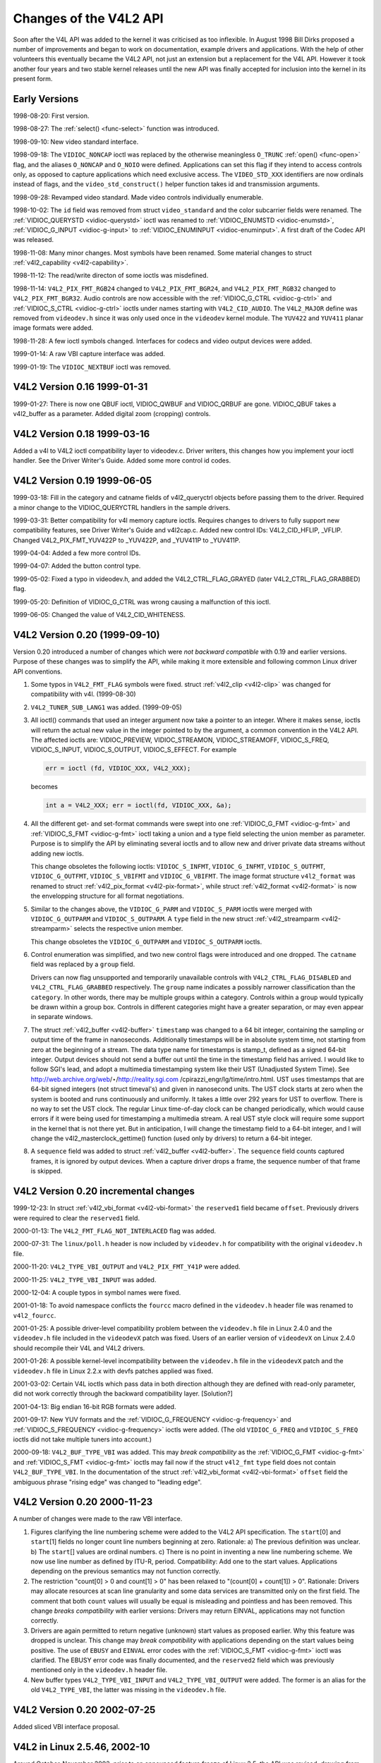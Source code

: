
.. _hist-v4l2:

=======================
Changes of the V4L2 API
=======================

Soon after the V4L API was added to the kernel it was criticised as too inflexible. In August 1998 Bill Dirks proposed a number of improvements and began to work on documentation,
example drivers and applications. With the help of other volunteers this eventually became the V4L2 API, not just an extension but a replacement for the V4L API. However it took
another four years and two stable kernel releases until the new API was finally accepted for inclusion into the kernel in its present form.


Early Versions
==============

1998-08-20: First version.

1998-08-27: The :ref:`select() <func-select>` function was introduced.

1998-09-10: New video standard interface.

1998-09-18: The ``VIDIOC_NONCAP`` ioctl was replaced by the otherwise meaningless ``O_TRUNC`` :ref:`open() <func-open>` flag, and the aliases ``O_NONCAP`` and ``O_NOIO`` were
defined. Applications can set this flag if they intend to access controls only, as opposed to capture applications which need exclusive access. The ``VIDEO_STD_XXX`` identifiers
are now ordinals instead of flags, and the ``video_std_construct()`` helper function takes id and transmission arguments.

1998-09-28: Revamped video standard. Made video controls individually enumerable.

1998-10-02: The ``id`` field was removed from struct ``video_standard`` and the color subcarrier fields were renamed. The :ref:`VIDIOC_QUERYSTD <vidioc-querystd>` ioctl was
renamed to :ref:`VIDIOC_ENUMSTD <vidioc-enumstd>`, :ref:`VIDIOC_G_INPUT <vidioc-g-input>` to :ref:`VIDIOC_ENUMINPUT <vidioc-enuminput>`. A first draft of the Codec API
was released.

1998-11-08: Many minor changes. Most symbols have been renamed. Some material changes to struct :ref:`v4l2_capability <v4l2-capability>`.

1998-11-12: The read/write directon of some ioctls was misdefined.

1998-11-14: ``V4L2_PIX_FMT_RGB24`` changed to ``V4L2_PIX_FMT_BGR24``, and ``V4L2_PIX_FMT_RGB32`` changed to ``V4L2_PIX_FMT_BGR32``. Audio controls are now accessible with the
:ref:`VIDIOC_G_CTRL <vidioc-g-ctrl>` and :ref:`VIDIOC_S_CTRL <vidioc-g-ctrl>` ioctls under names starting with ``V4L2_CID_AUDIO``. The ``V4L2_MAJOR`` define was removed
from ``videodev.h`` since it was only used once in the ``videodev`` kernel module. The ``YUV422`` and ``YUV411`` planar image formats were added.

1998-11-28: A few ioctl symbols changed. Interfaces for codecs and video output devices were added.

1999-01-14: A raw VBI capture interface was added.

1999-01-19: The ``VIDIOC_NEXTBUF`` ioctl was removed.


V4L2 Version 0.16 1999-01-31
============================

1999-01-27: There is now one QBUF ioctl, VIDIOC_QWBUF and VIDIOC_QRBUF are gone. VIDIOC_QBUF takes a v4l2_buffer as a parameter. Added digital zoom (cropping) controls.


V4L2 Version 0.18 1999-03-16
============================

Added a v4l to V4L2 ioctl compatibility layer to videodev.c. Driver writers, this changes how you implement your ioctl handler. See the Driver Writer's Guide. Added some more
control id codes.


V4L2 Version 0.19 1999-06-05
============================

1999-03-18: Fill in the category and catname fields of v4l2_queryctrl objects before passing them to the driver. Required a minor change to the VIDIOC_QUERYCTRL handlers in the
sample drivers.

1999-03-31: Better compatibility for v4l memory capture ioctls. Requires changes to drivers to fully support new compatibility features, see Driver Writer's Guide and v4l2cap.c.
Added new control IDs: V4L2_CID_HFLIP, _VFLIP. Changed V4L2_PIX_FMT_YUV422P to _YUV422P, and _YUV411P to _YUV411P.

1999-04-04: Added a few more control IDs.

1999-04-07: Added the button control type.

1999-05-02: Fixed a typo in videodev.h, and added the V4L2_CTRL_FLAG_GRAYED (later V4L2_CTRL_FLAG_GRABBED) flag.

1999-05-20: Definition of VIDIOC_G_CTRL was wrong causing a malfunction of this ioctl.

1999-06-05: Changed the value of V4L2_CID_WHITENESS.


V4L2 Version 0.20 (1999-09-10)
==============================

Version 0.20 introduced a number of changes which were *not backward compatible* with 0.19 and earlier versions. Purpose of these changes was to simplify the API, while making it
more extensible and following common Linux driver API conventions.

1. Some typos in ``V4L2_FMT_FLAG`` symbols were fixed. struct :ref:`v4l2_clip <v4l2-clip>` was changed for compatibility with v4l. (1999-08-30)

2. ``V4L2_TUNER_SUB_LANG1`` was added. (1999-09-05)

3. All ioctl() commands that used an integer argument now take a pointer to an integer. Where it makes sense, ioctls will return the actual new value in the integer pointed to by
   the argument, a common convention in the V4L2 API. The affected ioctls are: VIDIOC_PREVIEW, VIDIOC_STREAMON, VIDIOC_STREAMOFF, VIDIOC_S_FREQ, VIDIOC_S_INPUT,
   VIDIOC_S_OUTPUT, VIDIOC_S_EFFECT. For example


   .. code-block:: c

       err = ioctl (fd, VIDIOC_XXX, V4L2_XXX);

   becomes


   .. code-block:: c

       int a = V4L2_XXX; err = ioctl(fd, VIDIOC_XXX, &a);

4. All the different get- and set-format commands were swept into one :ref:`VIDIOC_G_FMT <vidioc-g-fmt>` and :ref:`VIDIOC_S_FMT <vidioc-g-fmt>` ioctl taking a union and a
   type field selecting the union member as parameter. Purpose is to simplify the API by eliminating several ioctls and to allow new and driver private data streams without adding
   new ioctls.

   This change obsoletes the following ioctls: ``VIDIOC_S_INFMT``, ``VIDIOC_G_INFMT``, ``VIDIOC_S_OUTFMT``, ``VIDIOC_G_OUTFMT``, ``VIDIOC_S_VBIFMT`` and ``VIDIOC_G_VBIFMT``. The
   image format structure ``v4l2_format`` was renamed to struct :ref:`v4l2_pix_format <v4l2-pix-format>`, while struct :ref:`v4l2_format <v4l2-format>` is now the
   envelopping structure for all format negotiations.

5. Similar to the changes above, the ``VIDIOC_G_PARM`` and ``VIDIOC_S_PARM`` ioctls were merged with ``VIDIOC_G_OUTPARM`` and ``VIDIOC_S_OUTPARM``. A ``type`` field in the new
   struct :ref:`v4l2_streamparm <v4l2-streamparm>` selects the respective union member.

   This change obsoletes the ``VIDIOC_G_OUTPARM`` and ``VIDIOC_S_OUTPARM`` ioctls.

6. Control enumeration was simplified, and two new control flags were introduced and one dropped. The ``catname`` field was replaced by a ``group`` field.

   Drivers can now flag unsupported and temporarily unavailable controls with ``V4L2_CTRL_FLAG_DISABLED`` and ``V4L2_CTRL_FLAG_GRABBED`` respectively. The ``group`` name indicates
   a possibly narrower classification than the ``category``. In other words, there may be multiple groups within a category. Controls within a group would typically be drawn within
   a group box. Controls in different categories might have a greater separation, or may even appear in separate windows.

7. The struct :ref:`v4l2_buffer <v4l2-buffer>` ``timestamp`` was changed to a 64 bit integer, containing the sampling or output time of the frame in nanoseconds. Additionally
   timestamps will be in absolute system time, not starting from zero at the beginning of a stream. The data type name for timestamps is stamp_t, defined as a signed 64-bit
   integer. Output devices should not send a buffer out until the time in the timestamp field has arrived. I would like to follow SGI's lead, and adopt a multimedia timestamping
   system like their UST (Unadjusted System Time). See http://web.archive.org/web/⋆/http://reality.sgi.com /cpirazzi_engr/lg/time/intro.html. UST uses timestamps that are 64-bit
   signed integers (not struct timeval's) and given in nanosecond units. The UST clock starts at zero when the system is booted and runs continuously and uniformly. It takes a
   little over 292 years for UST to overflow. There is no way to set the UST clock. The regular Linux time-of-day clock can be changed periodically, which would cause errors if it
   were being used for timestamping a multimedia stream. A real UST style clock will require some support in the kernel that is not there yet. But in anticipation, I will change
   the timestamp field to a 64-bit integer, and I will change the v4l2_masterclock_gettime() function (used only by drivers) to return a 64-bit integer.

8. A ``sequence`` field was added to struct :ref:`v4l2_buffer <v4l2-buffer>`. The ``sequence`` field counts captured frames, it is ignored by output devices. When a capture
   driver drops a frame, the sequence number of that frame is skipped.


V4L2 Version 0.20 incremental changes
=====================================

1999-12-23: In struct :ref:`v4l2_vbi_format <v4l2-vbi-format>` the ``reserved1`` field became ``offset``. Previously drivers were required to clear the ``reserved1`` field.

2000-01-13: The ``V4L2_FMT_FLAG_NOT_INTERLACED`` flag was added.

2000-07-31: The ``linux/poll.h`` header is now included by ``videodev.h`` for compatibility with the original ``videodev.h`` file.

2000-11-20: ``V4L2_TYPE_VBI_OUTPUT`` and ``V4L2_PIX_FMT_Y41P`` were added.

2000-11-25: ``V4L2_TYPE_VBI_INPUT`` was added.

2000-12-04: A couple typos in symbol names were fixed.

2001-01-18: To avoid namespace conflicts the ``fourcc`` macro defined in the ``videodev.h`` header file was renamed to ``v4l2_fourcc``.

2001-01-25: A possible driver-level compatibility problem between the ``videodev.h`` file in Linux 2.4.0 and the ``videodev.h`` file included in the ``videodevX`` patch was fixed.
Users of an earlier version of ``videodevX`` on Linux 2.4.0 should recompile their V4L and V4L2 drivers.

2001-01-26: A possible kernel-level incompatibility between the ``videodev.h`` file in the ``videodevX`` patch and the ``videodev.h`` file in Linux 2.2.x with devfs patches applied
was fixed.

2001-03-02: Certain V4L ioctls which pass data in both direction although they are defined with read-only parameter, did not work correctly through the backward compatibility
layer. [Solution?]

2001-04-13: Big endian 16-bit RGB formats were added.

2001-09-17: New YUV formats and the :ref:`VIDIOC_G_FREQUENCY <vidioc-g-frequency>` and :ref:`VIDIOC_S_FREQUENCY <vidioc-g-frequency>` ioctls were added. (The old
``VIDIOC_G_FREQ`` and ``VIDIOC_S_FREQ`` ioctls did not take multiple tuners into account.)

2000-09-18: ``V4L2_BUF_TYPE_VBI`` was added. This may *break compatibility* as the :ref:`VIDIOC_G_FMT <vidioc-g-fmt>` and :ref:`VIDIOC_S_FMT <vidioc-g-fmt>` ioctls may fail
now if the struct ``v4l2_fmt`` ``type`` field does not contain ``V4L2_BUF_TYPE_VBI``. In the documentation of the struct :ref:`v4l2_vbi_format <v4l2-vbi-format>` ``offset``
field the ambiguous phrase "rising edge" was changed to "leading edge".


V4L2 Version 0.20 2000-11-23
============================

A number of changes were made to the raw VBI interface.

1. Figures clarifying the line numbering scheme were added to the V4L2 API specification. The ``start``\ [0] and ``start``\ [1] fields no longer count line numbers beginning at
   zero. Rationale: a) The previous definition was unclear. b) The ``start``\ [] values are ordinal numbers. c) There is no point in inventing a new line numbering scheme. We now
   use line number as defined by ITU-R, period. Compatibility: Add one to the start values. Applications depending on the previous semantics may not function correctly.

2. The restriction "count[0] > 0 and count[1] > 0" has been relaxed to "(count[0] + count[1]) > 0". Rationale: Drivers may allocate resources at scan line granularity and some data
   services are transmitted only on the first field. The comment that both ``count`` values will usually be equal is misleading and pointless and has been removed. This change
   *breaks compatibility* with earlier versions: Drivers may return EINVAL, applications may not function correctly.

3. Drivers are again permitted to return negative (unknown) start values as proposed earlier. Why this feature was dropped is unclear. This change may *break compatibility* with
   applications depending on the start values being positive. The use of ``EBUSY`` and ``EINVAL`` error codes with the :ref:`VIDIOC_S_FMT <vidioc-g-fmt>` ioctl was clarified.
   The EBUSY error code was finally documented, and the ``reserved2`` field which was previously mentioned only in the ``videodev.h`` header file.

4. New buffer types ``V4L2_TYPE_VBI_INPUT`` and ``V4L2_TYPE_VBI_OUTPUT`` were added. The former is an alias for the old ``V4L2_TYPE_VBI``, the latter was missing in the
   ``videodev.h`` file.


V4L2 Version 0.20 2002-07-25
============================

Added sliced VBI interface proposal.


V4L2 in Linux 2.5.46, 2002-10
=============================

Around October-November 2002, prior to an announced feature freeze of Linux 2.5, the API was revised, drawing from experience with V4L2 0.20. This unnamed version was finally
merged into Linux 2.5.46.

1.  As specified in :ref:`related`, drivers must make related device functions available under all minor device numbers.

2.  The :ref:`open() <func-open>` function requires access mode ``O_RDWR`` regardless of the device type. All V4L2 drivers exchanging data with applications must support the
    ``O_NONBLOCK`` flag. The ``O_NOIO`` flag, a V4L2 symbol which aliased the meaningless ``O_TRUNC`` to indicate accesses without data exchange (panel applications) was dropped.
    Drivers must stay in "panel mode" until the application attempts to initiate a data exchange, see :ref:`open`.

3.  The struct :ref:`v4l2_capability <v4l2-capability>` changed dramatically. Note that also the size of the structure changed, which is encoded in the ioctl request code, thus
    older V4L2 devices will respond with an EINVAL error code to the new :ref:`VIDIOC_QUERYCAP <vidioc-querycap>` ioctl.

    There are new fields to identify the driver, a new RDS device function ``V4L2_CAP_RDS_CAPTURE``, the ``V4L2_CAP_AUDIO`` flag indicates if the device has any audio connectors,
    another I/O capability ``V4L2_CAP_ASYNCIO`` can be flagged. In response to these changes the ``type`` field became a bit set and was merged into the ``flags`` field.
    ``V4L2_FLAG_TUNER`` was renamed to ``V4L2_CAP_TUNER``, ``V4L2_CAP_VIDEO_OVERLAY`` replaced ``V4L2_FLAG_PREVIEW`` and ``V4L2_CAP_VBI_CAPTURE`` and ``V4L2_CAP_VBI_OUTPUT``
    replaced ``V4L2_FLAG_DATA_SERVICE``. ``V4L2_FLAG_READ`` and ``V4L2_FLAG_WRITE`` were merged into ``V4L2_CAP_READWRITE``.

    The redundant fields ``inputs``, ``outputs`` and ``audios`` were removed. These properties can be determined as described in :ref:`video` and :ref:`audio`.

    The somewhat volatile and therefore barely useful fields ``maxwidth``, ``maxheight``, ``minwidth``, ``minheight``, ``maxframerate`` were removed. This information is available
    as described in :ref:`format` and :ref:`standard`.

    ``V4L2_FLAG_SELECT`` was removed. We believe the select() function is important enough to require support of it in all V4L2 drivers exchanging data with applications. The
    redundant ``V4L2_FLAG_MONOCHROME`` flag was removed, this information is available as described in :ref:`format`.

4.  In struct :ref:`v4l2_input <v4l2-input>` the ``assoc_audio`` field and the ``capability`` field and its only flag ``V4L2_INPUT_CAP_AUDIO`` was replaced by the new
    ``audioset`` field. Instead of linking one video input to one audio input this field reports all audio inputs this video input combines with.

    New fields are ``tuner`` (reversing the former link from tuners to video inputs), ``std`` and ``status``.

    Accordingly struct :ref:`v4l2_output <v4l2-output>` lost its ``capability`` and ``assoc_audio`` fields. ``audioset``, ``modulator`` and ``std`` where added instead.

5.  The struct :ref:`v4l2_audio <v4l2-audio>` field ``audio`` was renamed to ``index``, for consistency with other structures. A new capability flag ``V4L2_AUDCAP_STEREO`` was
    added to indicated if the audio input in question supports stereo sound. ``V4L2_AUDCAP_EFFECTS`` and the corresponding ``V4L2_AUDMODE`` flags where removed. This can be easily
    implemented using controls. (However the same applies to AVL which is still there.)

    Again for consistency the struct :ref:`v4l2_audioout <v4l2-audioout>` field ``audio`` was renamed to ``index``.

6.  The struct :ref:`v4l2_tuner <v4l2-tuner>` ``input`` field was replaced by an ``index`` field, permitting devices with multiple tuners. The link between video inputs and
    tuners is now reversed, inputs point to their tuner. The ``std`` substructure became a simple set (more about this below) and moved into struct
    :ref:`v4l2_input <v4l2-input>`. A ``type`` field was added.

    Accordingly in struct :ref:`v4l2_modulator <v4l2-modulator>` the ``output`` was replaced by an ``index`` field.

    In struct :ref:`v4l2_frequency <v4l2-frequency>` the ``port`` field was replaced by a ``tuner`` field containing the respective tuner or modulator index number. A tuner
    ``type`` field was added and the ``reserved`` field became larger for future extensions (satellite tuners in particular).

7.  The idea of completely transparent video standards was dropped. Experience showed that applications must be able to work with video standards beyond presenting the user a menu.
    Instead of enumerating supported standards with an ioctl applications can now refer to standards by :ref:`v4l2_std_id <v4l2-std-id>` and symbols defined in the
    ``videodev2.h`` header file. For details see :ref:`standard`. The :ref:`VIDIOC_G_STD <vidioc-g-std>` and :ref:`VIDIOC_S_STD <vidioc-g-std>` now take a pointer to this
    type as argument. :ref:`VIDIOC_QUERYSTD <vidioc-querystd>` was added to autodetect the received standard, if the hardware has this capability. In struct
    :ref:`v4l2_standard <v4l2-standard>` an ``index`` field was added for :ref:`VIDIOC_ENUMSTD <vidioc-enumstd>`. A :ref:`v4l2_std_id <v4l2-std-id>` field named ``id``
    was added as machine readable identifier, also replacing the ``transmission`` field. The misleading ``framerate`` field was renamed to ``frameperiod``. The now obsolete
    ``colorstandard`` information, originally needed to distguish between variations of standards, were removed.

    Struct ``v4l2_enumstd`` ceased to be. :ref:`VIDIOC_ENUMSTD <vidioc-enumstd>` now takes a pointer to a struct :ref:`v4l2_standard <v4l2-standard>` directly. The
    information which standards are supported by a particular video input or output moved into struct :ref:`v4l2_input <v4l2-input>` and struct
    :ref:`v4l2_output <v4l2-output>` fields named ``std``, respectively.

8.  The struct :ref:`v4l2_queryctrl <v4l2-queryctrl>` fields ``category`` and ``group`` did not catch on and/or were not implemented as expected and therefore removed.

9.  The :ref:`VIDIOC_TRY_FMT <vidioc-g-fmt>` ioctl was added to negotiate data formats as with :ref:`VIDIOC_S_FMT <vidioc-g-fmt>`, but without the overhead of programming
    the hardware and regardless of I/O in progress.

    In struct :ref:`v4l2_format <v4l2-format>` the ``fmt`` union was extended to contain struct :ref:`v4l2_window <v4l2-window>`. All image format negotiations are now
    possible with ``VIDIOC_G_FMT``, ``VIDIOC_S_FMT`` and ``VIDIOC_TRY_FMT``; ioctl. The ``VIDIOC_G_WIN`` and ``VIDIOC_S_WIN`` ioctls to prepare for a video overlay were removed.
    The ``type`` field changed to type enum :ref:`v4l2_buf_type <v4l2-buf-type>` and the buffer type names changed as follows.



    .. table::

        +--------------------------------------------------------------------------------------------+--------------------------------------------------------------------------------------------+
        | Old defines                                                                                | enum :ref:`v4l2_buf_type    <v4l2-buf-type>`                                               |
        +============================================================================================+============================================================================================+
        | ``V4L2_BUF_TYPE_CAPTURE``                                                                  | ``V4L2_BUF_TYPE_VIDEO_CAPTURE``                                                            |
        +--------------------------------------------------------------------------------------------+--------------------------------------------------------------------------------------------+
        | ``V4L2_BUF_TYPE_CODECIN``                                                                  | Omitted for now                                                                            |
        +--------------------------------------------------------------------------------------------+--------------------------------------------------------------------------------------------+
        | ``V4L2_BUF_TYPE_CODECOUT``                                                                 | Omitted for now                                                                            |
        +--------------------------------------------------------------------------------------------+--------------------------------------------------------------------------------------------+
        | ``V4L2_BUF_TYPE_EFFECTSIN``                                                                | Omitted for now                                                                            |
        +--------------------------------------------------------------------------------------------+--------------------------------------------------------------------------------------------+
        | ``V4L2_BUF_TYPE_EFFECTSIN2``                                                               | Omitted for now                                                                            |
        +--------------------------------------------------------------------------------------------+--------------------------------------------------------------------------------------------+
        | ``V4L2_BUF_TYPE_EFFECTSOUT``                                                               | Omitted for now                                                                            |
        +--------------------------------------------------------------------------------------------+--------------------------------------------------------------------------------------------+
        | ``V4L2_BUF_TYPE_VIDEOOUT``                                                                 | ``V4L2_BUF_TYPE_VIDEO_OUTPUT``                                                             |
        +--------------------------------------------------------------------------------------------+--------------------------------------------------------------------------------------------+
        | ``-``                                                                                      | ``V4L2_BUF_TYPE_VIDEO_OVERLAY``                                                            |
        +--------------------------------------------------------------------------------------------+--------------------------------------------------------------------------------------------+
        | ``-``                                                                                      | ``V4L2_BUF_TYPE_VBI_CAPTURE``                                                              |
        +--------------------------------------------------------------------------------------------+--------------------------------------------------------------------------------------------+
        | ``-``                                                                                      | ``V4L2_BUF_TYPE_VBI_OUTPUT``                                                               |
        +--------------------------------------------------------------------------------------------+--------------------------------------------------------------------------------------------+
        | ``-``                                                                                      | ``V4L2_BUF_TYPE_SLICED_VBI_CAPTURE``                                                       |
        +--------------------------------------------------------------------------------------------+--------------------------------------------------------------------------------------------+
        | ``-``                                                                                      | ``V4L2_BUF_TYPE_SLICED_VBI_OUTPUT``                                                        |
        +--------------------------------------------------------------------------------------------+--------------------------------------------------------------------------------------------+
        | ``V4L2_BUF_TYPE_PRIVATE_BASE``                                                             | ``V4L2_BUF_TYPE_PRIVATE`` (but this is deprecated)                                         |
        +--------------------------------------------------------------------------------------------+--------------------------------------------------------------------------------------------+


10. In struct :ref:`v4l2_fmtdesc <v4l2-fmtdesc>` a enum :ref:`v4l2_buf_type <v4l2-buf-type>` field named ``type`` was added as in struct :ref:`v4l2_format <v4l2-format>`.
    The ``VIDIOC_ENUM_FBUFFMT`` ioctl is no longer needed and was removed. These calls can be replaced by :ref:`VIDIOC_ENUM_FMT <vidioc-enum-fmt>` with type
    ``V4L2_BUF_TYPE_VIDEO_OVERLAY``.

11. In struct :ref:`v4l2_pix_format <v4l2-pix-format>` the ``depth`` field was removed, assuming applications which recognize the format by its four-character-code already know
    the color depth, and others do not care about it. The same rationale lead to the removal of the ``V4L2_FMT_FLAG_COMPRESSED`` flag. The ``V4L2_FMT_FLAG_SWCONVECOMPRESSED`` flag
    was removed because drivers are not supposed to convert images in kernel space. A user library of conversion functions should be provided instead. The
    ``V4L2_FMT_FLAG_BYTESPERLINE`` flag was redundant. Applications can set the ``bytesperline`` field to zero to get a reasonable default. Since the remaining flags were replaced
    as well, the ``flags`` field itself was removed.

    The interlace flags were replaced by a enum :ref:`v4l2_field <v4l2-field>` value in a newly added ``field`` field.



    .. table::

        +--------------------------------------------------------------------------------------------+--------------------------------------------------------------------------------------------+
        | Old flag                                                                                   | enum :ref:`v4l2_field   <v4l2-field>`                                                      |
        +============================================================================================+============================================================================================+
        | ``V4L2_FMT_FLAG_NOT_INTERLACED``                                                           | ?                                                                                          |
        +--------------------------------------------------------------------------------------------+--------------------------------------------------------------------------------------------+
        | ``V4L2_FMT_FLAG_INTERLACED`` = ``V4L2_FMT_FLAG_COMBINED``                                  | ``V4L2_FIELD_INTERLACED``                                                                  |
        +--------------------------------------------------------------------------------------------+--------------------------------------------------------------------------------------------+
        | ``V4L2_FMT_FLAG_TOPFIELD`` = ``V4L2_FMT_FLAG_ODDFIELD``                                    | ``V4L2_FIELD_TOP``                                                                         |
        +--------------------------------------------------------------------------------------------+--------------------------------------------------------------------------------------------+
        | ``V4L2_FMT_FLAG_BOTFIELD`` = ``V4L2_FMT_FLAG_EVENFIELD``                                   | ``V4L2_FIELD_BOTTOM``                                                                      |
        +--------------------------------------------------------------------------------------------+--------------------------------------------------------------------------------------------+
        | ``-``                                                                                      | ``V4L2_FIELD_SEQ_TB``                                                                      |
        +--------------------------------------------------------------------------------------------+--------------------------------------------------------------------------------------------+
        | ``-``                                                                                      | ``V4L2_FIELD_SEQ_BT``                                                                      |
        +--------------------------------------------------------------------------------------------+--------------------------------------------------------------------------------------------+
        | ``-``                                                                                      | ``V4L2_FIELD_ALTERNATE``                                                                   |
        +--------------------------------------------------------------------------------------------+--------------------------------------------------------------------------------------------+


    The color space flags were replaced by a enum :ref:`v4l2_colorspace <v4l2-colorspace>` value in a newly added ``colorspace`` field, where one of
    ``V4L2_COLORSPACE_SMPTE170M``, ``V4L2_COLORSPACE_BT878``, ``V4L2_COLORSPACE_470_SYSTEM_M`` or ``V4L2_COLORSPACE_470_SYSTEM_BG`` replaces ``V4L2_FMT_CS_601YUV``.

12. In struct :ref:`v4l2_requestbuffers <v4l2-requestbuffers>` the ``type`` field was properly defined as enum :ref:`v4l2_buf_type <v4l2-buf-type>`. Buffer types changed as
    mentioned above. A new ``memory`` field of type enum :ref:`v4l2_memory <v4l2-memory>` was added to distinguish between I/O methods using buffers allocated by the driver or
    the application. See :ref:`io` for details.

13. In struct :ref:`v4l2_buffer <v4l2-buffer>` the ``type`` field was properly defined as enum :ref:`v4l2_buf_type <v4l2-buf-type>`. Buffer types changed as mentioned above.
    A ``field`` field of type enum :ref:`v4l2_field <v4l2-field>` was added to indicate if a buffer contains a top or bottom field. The old field flags were removed. Since no
    unadjusted system time clock was added to the kernel as planned, the ``timestamp`` field changed back from type stamp_t, an unsigned 64 bit integer expressing the sample time
    in nanoseconds, to struct ``timeval``. With the addition of a second memory mapping method the ``offset`` field moved into union ``m``, and a new ``memory`` field of type enum
    :ref:`v4l2_memory <v4l2-memory>` was added to distinguish between I/O methods. See :ref:`io` for details.

    The ``V4L2_BUF_REQ_CONTIG`` flag was used by the V4L compatibility layer, after changes to this code it was no longer needed. The ``V4L2_BUF_ATTR_DEVICEMEM`` flag would
    indicate if the buffer was indeed allocated in device memory rather than DMA-able system memory. It was barely useful and so was removed.

14. In struct :ref:`v4l2_framebuffer <v4l2-framebuffer>` the ``base[3]`` array anticipating double- and triple-buffering in off-screen video memory, however without defining a
    synchronization mechanism, was replaced by a single pointer. The ``V4L2_FBUF_CAP_SCALEUP`` and ``V4L2_FBUF_CAP_SCALEDOWN`` flags were removed. Applications can determine this
    capability more accurately using the new cropping and scaling interface. The ``V4L2_FBUF_CAP_CLIPPING`` flag was replaced by ``V4L2_FBUF_CAP_LIST_CLIPPING`` and
    ``V4L2_FBUF_CAP_BITMAP_CLIPPING``.

15. In struct :ref:`v4l2_clip <v4l2-clip>` the ``x``, ``y``, ``width`` and ``height`` field moved into a ``c`` substructure of type struct :ref:`v4l2_rect <v4l2-rect>`. The
    ``x`` and ``y`` fields were renamed to ``left`` and ``top``, i. e. offsets to a context dependent origin.

16. In struct :ref:`v4l2_window <v4l2-window>` the ``x``, ``y``, ``width`` and ``height`` field moved into a ``w`` substructure as above. A ``field`` field of type %v4l2-field;
    was added to distinguish between field and frame (interlaced) overlay.

17. The digital zoom interface, including struct ``v4l2_zoomcap``, struct ``v4l2_zoom``, ``V4L2_ZOOM_NONCAP`` and ``V4L2_ZOOM_WHILESTREAMING`` was replaced by a new cropping and
    scaling interface. The previously unused struct ``v4l2_cropcap`` and ``v4l2_crop`` where redefined for this purpose. See :ref:`crop` for details.

18. In struct :ref:`v4l2_vbi_format <v4l2-vbi-format>` the ``SAMPLE_FORMAT`` field now contains a four-character-code as used to identify video image formats and
    ``V4L2_PIX_FMT_GREY`` replaces the ``V4L2_VBI_SF_UBYTE`` define. The ``reserved`` field was extended.

19. In struct :ref:`v4l2_captureparm <v4l2-captureparm>` the type of the ``timeperframe`` field changed from unsigned long to struct :ref:`v4l2_fract <v4l2-fract>`. This
    allows the accurate expression of multiples of the NTSC-M frame rate 30000 / 1001. A new field ``readbuffers`` was added to control the driver behaviour in read I/O mode.

    Similar changes were made to struct :ref:`v4l2_outputparm <v4l2-outputparm>`.

20. The struct ``v4l2_performance`` and ``VIDIOC_G_PERF`` ioctl were dropped. Except when using the :ref:`read/write I/O method <rw>`, which is limited anyway, this information
    is already available to applications.

21. The example transformation from RGB to YCbCr color space in the old V4L2 documentation was inaccurate, this has been corrected in :ref:`pixfmt`.


V4L2 2003-06-19
===============

1. A new capability flag ``V4L2_CAP_RADIO`` was added for radio devices. Prior to this change radio devices would identify solely by having exactly one tuner whose type field reads
   ``V4L2_TUNER_RADIO``.

2. An optional driver access priority mechanism was added, see :ref:`app-pri` for details.

3. The audio input and output interface was found to be incomplete.

   Previously the :ref:`VIDIOC_G_AUDIO <vidioc-g-audio>` ioctl would enumerate the available audio inputs. An ioctl to determine the current audio input, if more than one
   combines with the current video input, did not exist. So ``VIDIOC_G_AUDIO`` was renamed to ``VIDIOC_G_AUDIO_OLD``, this ioctl was removed on Kernel 2.6.39. The
   :ref:`VIDIOC_ENUMAUDIO <vidioc-enumaudio>` ioctl was added to enumerate audio inputs, while :ref:`VIDIOC_G_AUDIO <vidioc-g-audio>` now reports the current audio input.

   The same changes were made to :ref:`VIDIOC_G_AUDOUT <vidioc-g-audioout>` and :ref:`VIDIOC_ENUMAUDOUT <vidioc-enumaudioout>`.

   Until further the "videodev" module will automatically translate between the old and new ioctls, but drivers and applications must be updated to successfully compile again.

4. The :ref:`VIDIOC_OVERLAY <vidioc-overlay>` ioctl was incorrectly defined with write-read parameter. It was changed to write-only, while the write-read version was renamed to
   ``VIDIOC_OVERLAY_OLD``. The old ioctl was removed on Kernel 2.6.39. Until further the "videodev" kernel module will automatically translate to the new version, so drivers must
   be recompiled, but not applications.

5. :ref:`overlay` incorrectly stated that clipping rectangles define regions where the video can be seen. Correct is that clipping rectangles define regions where *no* video
   shall be displayed and so the graphics surface can be seen.

6. The :ref:`VIDIOC_S_PARM <vidioc-g-parm>` and :ref:`VIDIOC_S_CTRL <vidioc-g-ctrl>` ioctls were defined with write-only parameter, inconsistent with other ioctls modifying
   their argument. They were changed to write-read, while a ``_OLD`` suffix was added to the write-only versions. The old ioctls were removed on Kernel 2.6.39. Drivers and
   applications assuming a constant parameter need an update.


V4L2 2003-11-05
===============

1. In :ref:`pixfmt-rgb` the following pixel formats were incorrectly transferred from Bill Dirks' V4L2 specification. Descriptions below refer to bytes in memory, in ascending
   address order.



   .. table::

       +--------------------------------------------------------------+--------------------------------------------------------------+--------------------------------------------------------------+
       | Symbol                                                       | In this document prior to revision 0.5                       | Corrected                                                    |
       +==============================================================+==============================================================+==============================================================+
       | ``V4L2_PIX_FMT_RGB24``                                       | B, G, R                                                      | R, G, B                                                      |
       +--------------------------------------------------------------+--------------------------------------------------------------+--------------------------------------------------------------+
       | ``V4L2_PIX_FMT_BGR24``                                       | R, G, B                                                      | B, G, R                                                      |
       +--------------------------------------------------------------+--------------------------------------------------------------+--------------------------------------------------------------+
       | ``V4L2_PIX_FMT_RGB32``                                       | B, G, R, X                                                   | R, G, B, X                                                   |
       +--------------------------------------------------------------+--------------------------------------------------------------+--------------------------------------------------------------+
       | ``V4L2_PIX_FMT_BGR32``                                       | R, G, B, X                                                   | B, G, R, X                                                   |
       +--------------------------------------------------------------+--------------------------------------------------------------+--------------------------------------------------------------+


   The ``V4L2_PIX_FMT_BGR24`` example was always correct.

   In :ref:`v4l-image-properties` the mapping of the V4L ``VIDEO_PALETTE_RGB24`` and ``VIDEO_PALETTE_RGB32`` formats to V4L2 pixel formats was accordingly corrected.

2. Unrelated to the fixes above, drivers may still interpret some V4L2 RGB pixel formats differently. These issues have yet to be addressed, for details see :ref:`pixfmt-rgb`.


V4L2 in Linux 2.6.6, 2004-05-09
===============================

1. The :ref:`VIDIOC_CROPCAP <vidioc-cropcap>` ioctl was incorrectly defined with read-only parameter. It is now defined as write-read ioctl, while the read-only version was
   renamed to ``VIDIOC_CROPCAP_OLD``. The old ioctl was removed on Kernel 2.6.39.


V4L2 in Linux 2.6.8
===================

1. A new field ``input`` (former ``reserved[0]``) was added to the struct :ref:`v4l2_buffer <v4l2-buffer>` structure. Purpose of this field is to alternate between video inputs
   (e. g. cameras) in step with the video capturing process. This function must be enabled with the new ``V4L2_BUF_FLAG_INPUT`` flag. The ``flags`` field is no longer read-only.


V4L2 spec erratum 2004-08-01
============================

1. The return value of the :ref:`func-open` function was incorrectly documented.

2. Audio output ioctls end in -AUDOUT, not -AUDIOOUT.

3. In the Current Audio Input example the ``VIDIOC_G_AUDIO`` ioctl took the wrong argument.

4. The documentation of the :ref:`VIDIOC_QBUF <vidioc-qbuf>` and :ref:`VIDIOC_DQBUF <vidioc-qbuf>` ioctls did not mention the struct :ref:`v4l2_buffer <v4l2-buffer>`
   ``memory`` field. It was also missing from examples. Also on the ``VIDIOC_DQBUF`` page the EIO error code was not documented.


V4L2 in Linux 2.6.14
====================

1. A new sliced VBI interface was added. It is documented in :ref:`sliced` and replaces the interface first proposed in V4L2 specification 0.8.


V4L2 in Linux 2.6.15
====================

1. The :ref:`VIDIOC_LOG_STATUS <vidioc-log-status>` ioctl was added.

2. New video standards ``V4L2_STD_NTSC_443``, ``V4L2_STD_SECAM_LC``, ``V4L2_STD_SECAM_DK`` (a set of SECAM D, K and K1), and ``V4L2_STD_ATSC`` (a set of ``V4L2_STD_ATSC_8_VSB`` and
   ``V4L2_STD_ATSC_16_VSB``) were defined. Note the ``V4L2_STD_525_60`` set now includes ``V4L2_STD_NTSC_443``. See also :ref:`v4l2-std-id`.

3. The ``VIDIOC_G_COMP`` and ``VIDIOC_S_COMP`` ioctl were renamed to ``VIDIOC_G_MPEGCOMP`` and ``VIDIOC_S_MPEGCOMP`` respectively. Their argument was replaced by a struct
   ``v4l2_mpeg_compression`` pointer. (The ``VIDIOC_G_MPEGCOMP`` and ``VIDIOC_S_MPEGCOMP`` ioctls where removed in Linux 2.6.25.)


V4L2 spec erratum 2005-11-27
============================

The capture example in :ref:`capture-example` called the :ref:`VIDIOC_S_CROP <vidioc-g-crop>` ioctl without checking if cropping is supported. In the video standard selection
example in :ref:`standard` the :ref:`VIDIOC_S_STD <vidioc-g-std>` call used the wrong argument type.


V4L2 spec erratum 2006-01-10
============================

1. The ``V4L2_IN_ST_COLOR_KILL`` flag in struct :ref:`v4l2_input <v4l2-input>` not only indicates if the color killer is enabled, but also if it is active. (The color killer
   disables color decoding when it detects no color in the video signal to improve the image quality.)

2. :ref:`VIDIOC_S_PARM <vidioc-g-parm>` is a write-read ioctl, not write-only as stated on its reference page. The ioctl changed in 2003 as noted above.


V4L2 spec erratum 2006-02-03
============================

1. In struct :ref:`v4l2_captureparm <v4l2-captureparm>` and struct :ref:`v4l2_outputparm <v4l2-outputparm>` the ``timeperframe`` field gives the time in seconds, not
   microseconds.


V4L2 spec erratum 2006-02-04
============================

1. The ``clips`` field in struct :ref:`v4l2_window <v4l2-window>` must point to an array of struct :ref:`v4l2_clip <v4l2-clip>`, not a linked list, because drivers ignore the
   struct ``v4l2_clip``.\ ``next`` pointer.


V4L2 in Linux 2.6.17
====================

1. New video standard macros were added: ``V4L2_STD_NTSC_M_KR`` (NTSC M South Korea), and the sets ``V4L2_STD_MN``, ``V4L2_STD_B``, ``V4L2_STD_GH`` and ``V4L2_STD_DK``. The
   ``V4L2_STD_NTSC`` and ``V4L2_STD_SECAM`` sets now include ``V4L2_STD_NTSC_M_KR`` and ``V4L2_STD_SECAM_LC`` respectively.

2. A new ``V4L2_TUNER_MODE_LANG1_LANG2`` was defined to record both languages of a bilingual program. The use of ``V4L2_TUNER_MODE_STEREO`` for this purpose is deprecated now. See
   the :ref:`VIDIOC_G_TUNER <vidioc-g-tuner>` section for details.


V4L2 spec erratum 2006-09-23 (Draft 0.15)
=========================================

1. In various places ``V4L2_BUF_TYPE_SLICED_VBI_CAPTURE`` and ``V4L2_BUF_TYPE_SLICED_VBI_OUTPUT`` of the sliced VBI interface were not mentioned along with other buffer types.

2. In :ref:`vidioc-g-audio` it was clarified that the struct :ref:`v4l2_audio <v4l2-audio>` ``mode`` field is a flags field.

3. :ref:`vidioc-querycap` did not mention the sliced VBI and radio capability flags.

4. In :ref:`vidioc-g-frequency` it was clarified that applications must initialize the tuner ``type`` field of struct :ref:`v4l2_frequency <v4l2-frequency>` before calling
   :ref:`VIDIOC_S_FREQUENCY <vidioc-g-frequency>`.

5. The ``reserved`` array in struct :ref:`v4l2_requestbuffers <v4l2-requestbuffers>` has 2 elements, not 32.

6. In :ref:`output` and :ref:`raw-vbi` the device file names ``/dev/vout`` which never caught on were replaced by ``/dev/video``.

7. With Linux 2.6.15 the possible range for VBI device minor numbers was extended from 224-239 to 224-255. Accordingly device file names ``/dev/vbi0`` to ``/dev/vbi31`` are
   possible now.


V4L2 in Linux 2.6.18
====================

1. New ioctls :ref:`VIDIOC_G_EXT_CTRLS <vidioc-g-ext-ctrls>`, :ref:`VIDIOC_S_EXT_CTRLS <vidioc-g-ext-ctrls>` and :ref:`VIDIOC_TRY_EXT_CTRLS <vidioc-g-ext-ctrls>`
   were added, a flag to skip unsupported controls with :ref:`VIDIOC_QUERYCTRL <vidioc-queryctrl>`, new control types ``V4L2_CTRL_TYPE_INTEGER64`` and
   ``V4L2_CTRL_TYPE_CTRL_CLASS`` (:ref:`v4l2-ctrl-type`), and new control flags ``V4L2_CTRL_FLAG_READ_ONLY``, ``V4L2_CTRL_FLAG_UPDATE``, ``V4L2_CTRL_FLAG_INACTIVE`` and
   ``V4L2_CTRL_FLAG_SLIDER`` (:ref:`control-flags`). See :ref:`extended-controls` for details.


V4L2 in Linux 2.6.19
====================

1. In struct :ref:`v4l2_sliced_vbi_cap <v4l2-sliced-vbi-cap>` a buffer type field was added replacing a reserved field. Note on architectures where the size of enum types
   differs from int types the size of the structure changed. The :ref:`VIDIOC_G_SLICED_VBI_CAP <vidioc-g-sliced-vbi-cap>` ioctl was redefined from being read-only to
   write-read. Applications must initialize the type field and clear the reserved fields now. These changes may *break the compatibility* with older drivers and applications.

2. The ioctls :ref:`VIDIOC_ENUM_FRAMESIZES <vidioc-enum-framesizes>` and :ref:`VIDIOC_ENUM_FRAMEINTERVALS <vidioc-enum-frameintervals>` were added.

3. A new pixel format ``V4L2_PIX_FMT_RGB444`` (:ref:`rgb-formats`) was added.


V4L2 spec erratum 2006-10-12 (Draft 0.17)
=========================================

1. ``V4L2_PIX_FMT_HM12`` (:ref:`reserved-formats`) is a YUV 4:2:0, not 4:2:2 format.


V4L2 in Linux 2.6.21
====================

1. The ``videodev2.h`` header file is now dual licensed under GNU General Public License version two or later, and under a 3-clause BSD-style license.


V4L2 in Linux 2.6.22
====================

1. Two new field orders ``V4L2_FIELD_INTERLACED_TB`` and ``V4L2_FIELD_INTERLACED_BT`` were added. See :ref:`v4l2-field` for details.

2. Three new clipping/blending methods with a global or straight or inverted local alpha value were added to the video overlay interface. See the description of the
   :ref:`VIDIOC_G_FBUF <vidioc-g-fbuf>` and :ref:`VIDIOC_S_FBUF <vidioc-g-fbuf>` ioctls for details.

   A new ``global_alpha`` field was added to :ref:`v4l2_window <v4l2-window>`, extending the structure. This may *break compatibility* with applications using a struct
   ``v4l2_window`` directly. However the :ref:`VIDIOC_G/S/TRY_FMT <vidioc-g-fmt>` ioctls, which take a pointer to a :ref:`v4l2_format <v4l2-format>` parent structure with
   padding bytes at the end, are not affected.

3. The format of the ``chromakey`` field in struct :ref:`v4l2_window <v4l2-window>` changed from "host order RGB32" to a pixel value in the same format as the framebuffer. This
   may *break compatibility* with existing applications. Drivers supporting the "host order RGB32" format are not known.


V4L2 in Linux 2.6.24
====================

1. The pixel formats ``V4L2_PIX_FMT_PAL8``, ``V4L2_PIX_FMT_YUV444``, ``V4L2_PIX_FMT_YUV555``, ``V4L2_PIX_FMT_YUV565`` and ``V4L2_PIX_FMT_YUV32`` were added.


V4L2 in Linux 2.6.25
====================

1. The pixel formats :ref:`V4L2_PIX_FMT_Y16 <V4L2-PIX-FMT-Y16>` and :ref:`V4L2_PIX_FMT_SBGGR16 <V4L2-PIX-FMT-SBGGR16>` were added.

2. New :ref:`controls <control>` ``V4L2_CID_POWER_LINE_FREQUENCY``, ``V4L2_CID_HUE_AUTO``, ``V4L2_CID_WHITE_BALANCE_TEMPERATURE``, ``V4L2_CID_SHARPNESS`` and
   ``V4L2_CID_BACKLIGHT_COMPENSATION`` were added. The controls ``V4L2_CID_BLACK_LEVEL``, ``V4L2_CID_WHITENESS``, ``V4L2_CID_HCENTER`` and ``V4L2_CID_VCENTER`` were deprecated.

3. A :ref:`Camera controls class <camera-controls>` was added, with the new controls ``V4L2_CID_EXPOSURE_AUTO``, ``V4L2_CID_EXPOSURE_ABSOLUTE``,
   ``V4L2_CID_EXPOSURE_AUTO_PRIORITY``, ``V4L2_CID_PAN_RELATIVE``, ``V4L2_CID_TILT_RELATIVE``, ``V4L2_CID_PAN_RESET``, ``V4L2_CID_TILT_RESET``, ``V4L2_CID_PAN_ABSOLUTE``,
   ``V4L2_CID_TILT_ABSOLUTE``, ``V4L2_CID_FOCUS_ABSOLUTE``, ``V4L2_CID_FOCUS_RELATIVE`` and ``V4L2_CID_FOCUS_AUTO``.

4. The ``VIDIOC_G_MPEGCOMP`` and ``VIDIOC_S_MPEGCOMP`` ioctls, which were superseded by the :ref:`extended controls <extended-controls>` interface in Linux 2.6.18, where finally
   removed from the ``videodev2.h`` header file.


V4L2 in Linux 2.6.26
====================

1. The pixel formats ``V4L2_PIX_FMT_Y16`` and ``V4L2_PIX_FMT_SBGGR16`` were added.

2. Added user controls ``V4L2_CID_CHROMA_AGC`` and ``V4L2_CID_COLOR_KILLER``.


V4L2 in Linux 2.6.27
====================

1. The :ref:`VIDIOC_S_HW_FREQ_SEEK <vidioc-s-hw-freq-seek>` ioctl and the ``V4L2_CAP_HW_FREQ_SEEK`` capability were added.

2. The pixel formats ``V4L2_PIX_FMT_YVYU``, ``V4L2_PIX_FMT_PCA501``, ``V4L2_PIX_FMT_PCA505``, ``V4L2_PIX_FMT_PCA508``, ``V4L2_PIX_FMT_PCA561``, ``V4L2_PIX_FMT_SGBRG8``,
   ``V4L2_PIX_FMT_PAC207`` and ``V4L2_PIX_FMT_PJPG`` were added.


V4L2 in Linux 2.6.28
====================

1. Added ``V4L2_MPEG_AUDIO_ENCODING_AAC`` and ``V4L2_MPEG_AUDIO_ENCODING_AC3`` MPEG audio encodings.

2. Added ``V4L2_MPEG_VIDEO_ENCODING_MPEG_4_AVC`` MPEG video encoding.

3. The pixel formats ``V4L2_PIX_FMT_SGRBG10`` and ``V4L2_PIX_FMT_SGRBG10DPCM8`` were added.


V4L2 in Linux 2.6.29
====================

1. The ``VIDIOC_G_CHIP_IDENT`` ioctl was renamed to ``VIDIOC_G_CHIP_IDENT_OLD`` and ``VIDIOC_DBG_G_CHIP_IDENT`` was introduced in its place. The old struct ``v4l2_chip_ident`` was
   renamed to ``v4l2_chip_ident_old``.

2. The pixel formats ``V4L2_PIX_FMT_VYUY``, ``V4L2_PIX_FMT_NV16`` and ``V4L2_PIX_FMT_NV61`` were added.

3. Added camera controls ``V4L2_CID_ZOOM_ABSOLUTE``, ``V4L2_CID_ZOOM_RELATIVE``, ``V4L2_CID_ZOOM_CONTINUOUS`` and ``V4L2_CID_PRIVACY``.


V4L2 in Linux 2.6.30
====================

1. New control flag ``V4L2_CTRL_FLAG_WRITE_ONLY`` was added.

2. New control ``V4L2_CID_COLORFX`` was added.


V4L2 in Linux 2.6.32
====================

1. In order to be easier to compare a V4L2 API and a kernel version, now V4L2 API is numbered using the Linux Kernel version numeration.

2. Finalized the RDS capture API. See :ref:`rds` for more information.

3. Added new capabilities for modulators and RDS encoders.

4. Add description for libv4l API.

5. Added support for string controls via new type ``V4L2_CTRL_TYPE_STRING``.

6. Added ``V4L2_CID_BAND_STOP_FILTER`` documentation.

7. Added FM Modulator (FM TX) Extended Control Class: ``V4L2_CTRL_CLASS_FM_TX`` and their Control IDs.

8. Added FM Receiver (FM RX) Extended Control Class: ``V4L2_CTRL_CLASS_FM_RX`` and their Control IDs.

9. Added Remote Controller chapter, describing the default Remote Controller mapping for media devices.


V4L2 in Linux 2.6.33
====================

1. Added support for Digital Video timings in order to support HDTV receivers and transmitters.


V4L2 in Linux 2.6.34
====================

1. Added ``V4L2_CID_IRIS_ABSOLUTE`` and ``V4L2_CID_IRIS_RELATIVE`` controls to the :ref:`Camera controls class <camera-controls>`.


V4L2 in Linux 2.6.37
====================

1. Remove the vtx (videotext/teletext) API. This API was no longer used and no hardware exists to verify the API. Nor were any userspace applications found that used it. It was
   originally scheduled for removal in 2.6.35.


V4L2 in Linux 2.6.39
====================

1. The old VIDIOC_⋆_OLD symbols and V4L1 support were removed.

2. Multi-planar API added. Does not affect the compatibility of current drivers and applications. See :ref:`multi-planar API <planar-apis>` for details.


V4L2 in Linux 3.1
=================

1. VIDIOC_QUERYCAP now returns a per-subsystem version instead of a per-driver one.

   Standardize an error code for invalid ioctl.

   Added V4L2_CTRL_TYPE_BITMASK.


V4L2 in Linux 3.2
=================

1. V4L2_CTRL_FLAG_VOLATILE was added to signal volatile controls to userspace.

2. Add selection API for extended control over cropping and composing. Does not affect the compatibility of current drivers and applications. See
   :ref:`selection API <selection-api>` for details.


V4L2 in Linux 3.3
=================

1. Added ``V4L2_CID_ALPHA_COMPONENT`` control to the :ref:`User controls class <control>`.

2. Added the device_caps field to struct v4l2_capabilities and added the new V4L2_CAP_DEVICE_CAPS capability.


V4L2 in Linux 3.4
=================

1. Added :ref:`JPEG compression control class <jpeg-controls>`.

2. Extended the DV Timings API: :ref:`VIDIOC_ENUM_DV_TIMINGS <vidioc-enum-dv-timings>`, :ref:`VIDIOC_QUERY_DV_TIMINGS <vidioc-query-dv-timings>` and
   :ref:`VIDIOC_DV_TIMINGS_CAP <vidioc-dv-timings-cap>`.


V4L2 in Linux 3.5
=================

1. Added integer menus, the new type will be V4L2_CTRL_TYPE_INTEGER_MENU.

2. Added selection API for V4L2 subdev interface: :ref:`VIDIOC_SUBDEV_G_SELECTION <vidioc-subdev-g-selection>` and
   :ref:`VIDIOC_SUBDEV_S_SELECTION <vidioc-subdev-g-selection>`.

3. Added ``V4L2_COLORFX_ANTIQUE``, ``V4L2_COLORFX_ART_FREEZE``, ``V4L2_COLORFX_AQUA``, ``V4L2_COLORFX_SILHOUETTE``, ``V4L2_COLORFX_SOLARIZATION``, ``V4L2_COLORFX_VIVID`` and
   ``V4L2_COLORFX_ARBITRARY_CBCR`` menu items to the ``V4L2_CID_COLORFX`` control.

4. Added ``V4L2_CID_COLORFX_CBCR`` control.

5. Added camera controls ``V4L2_CID_AUTO_EXPOSURE_BIAS``, ``V4L2_CID_AUTO_N_PRESET_WHITE_BALANCE``, ``V4L2_CID_IMAGE_STABILIZATION``, ``V4L2_CID_ISO_SENSITIVITY``,
   ``V4L2_CID_ISO_SENSITIVITY_AUTO``, ``V4L2_CID_EXPOSURE_METERING``, ``V4L2_CID_SCENE_MODE``, ``V4L2_CID_3A_LOCK``, ``V4L2_CID_AUTO_FOCUS_START``, ``V4L2_CID_AUTO_FOCUS_STOP``,
   ``V4L2_CID_AUTO_FOCUS_STATUS`` and ``V4L2_CID_AUTO_FOCUS_RANGE``.


V4L2 in Linux 3.6
=================

1. Replaced ``input`` in ``v4l2_buffer`` by ``reserved2`` and removed ``V4L2_BUF_FLAG_INPUT``.

2. Added V4L2_CAP_VIDEO_M2M and V4L2_CAP_VIDEO_M2M_MPLANE capabilities.

3. Added support for frequency band enumerations: :ref:`VIDIOC_ENUM_FREQ_BANDS <vidioc-enum-freq-bands>`.


V4L2 in Linux 3.9
=================

1. Added timestamp types to ``flags`` field in ``v4l2_buffer``. See :ref:`buffer-flags`.

2. Added ``V4L2_EVENT_CTRL_CH_RANGE`` control event changes flag. See :ref:`ctrl-changes-flags`.


V4L2 in Linux 3.10
==================

1. Removed obsolete and unused DV_PRESET ioctls VIDIOC_G_DV_PRESET, VIDIOC_S_DV_PRESET, VIDIOC_QUERY_DV_PRESET and VIDIOC_ENUM_DV_PRESET. Remove the related
   v4l2_input/output capability flags V4L2_IN_CAP_PRESETS and V4L2_OUT_CAP_PRESETS.

2. Added new debugging ioctl :ref:`VIDIOC_DBG_G_CHIP_INFO <vidioc-dbg-g-chip-info>`.


V4L2 in Linux 3.11
==================

1. Remove obsolete ``VIDIOC_DBG_G_CHIP_IDENT`` ioctl.


V4L2 in Linux 3.14
==================

1. In struct ``v4l2_rect``, the type of ``width`` and ``height`` fields changed from _s32 to _u32.


V4L2 in Linux 3.15
==================

1. Added Software Defined Radio (SDR) Interface.


V4L2 in Linux 3.16
==================

1. Added event V4L2_EVENT_SOURCE_CHANGE.


V4L2 in Linux 3.17
==================

1. Extended struct :ref:`v4l2_pix_format <v4l2-pix-format>`. Added format flags.

2. Added compound control types and :ref:`VIDIOC_QUERY_EXT_CTRL <vidioc-queryctrl>`.


V4L2 in Linux 3.18
==================

1. Added ``V4L2_CID_PAN_SPEED`` and ``V4L2_CID_TILT_SPEED`` camera controls.


V4L2 in Linux 3.19
==================

1. Rewrote Colorspace chapter, added new enum :ref:`v4l2_ycbcr_encoding <v4l2-ycbcr-encoding>` and enum :ref:`v4l2_quantization <v4l2-quantization>` fields to struct
   :ref:`v4l2_pix_format <v4l2-pix-format>`, struct :ref:`v4l2_pix_format_mplane <v4l2-pix-format-mplane>` and struct :ref:`v4l2_mbus_framefmt <v4l2-mbus-framefmt>`.


V4L2 in Linux 4.4
=================

1. Renamed ``V4L2_TUNER_ADC`` to ``V4L2_TUNER_SDR``. The use of ``V4L2_TUNER_ADC`` is deprecated now.

2. Added ``V4L2_CID_RF_TUNER_RF_GAIN`` RF Tuner control.

3. Added transmitter support for Software Defined Radio (SDR) Interface.


.. _other:

Relation of V4L2 to other Linux multimedia APIs
===============================================


.. _xvideo:

X Video Extension
-----------------

The X Video Extension (abbreviated XVideo or just Xv) is an extension of the X Window system, implemented for example by the XFree86 project. Its scope is similar to V4L2, an API
to video capture and output devices for X clients. Xv allows applications to display live video in a window, send window contents to a TV output, and capture or output still images
in XPixmaps [1]_. With their implementation XFree86 makes the extension available across many operating systems and architectures.

Because the driver is embedded into the X server Xv has a number of advantages over the V4L2 :ref:`video overlay interface <overlay>`. The driver can easily determine the overlay
target, i. e. visible graphics memory or off-screen buffers for a destructive overlay. It can program the RAMDAC for a non-destructive overlay, scaling or color-keying, or the
clipping functions of the video capture hardware, always in sync with drawing operations or windows moving or changing their stacking order.

To combine the advantages of Xv and V4L a special Xv driver exists in XFree86 and XOrg, just programming any overlay capable Video4Linux device it finds. To enable it
``/etc/X11/XF86Config`` must contain these lines:



::

    Section "Module"
        Load "v4l"
    EndSection
As of XFree86 4.2 this driver still supports only V4L ioctls, however it should work just fine with all V4L2 devices through the V4L2 backward-compatibility layer. Since V4L2
permits multiple opens it is possible (if supported by the V4L2 driver) to capture video while an X client requested video overlay. Restrictions of simultaneous capturing and
overlay are discussed in :ref:`overlay` apply.

Only marginally related to V4L2, XFree86 extended Xv to support hardware YUV to RGB conversion and scaling for faster video playback, and added an interface to MPEG-2 decoding
hardware. This API is useful to display images captured with V4L2 devices.


Digital Video
-------------

V4L2 does not support digital terrestrial, cable or satellite broadcast. A separate project aiming at digital receivers exists. You can find its homepage at
`https://linuxtv.org <https://linuxtv.org>`__. The Linux DVB API has no connection to the V4L2 API except that drivers for hybrid hardware may support both.


Audio Interfaces
----------------

[to do - OSS/ALSA]


.. _experimental:

Experimental API Elements
=========================

The following V4L2 API elements are currently experimental and may change in the future.

-  Video Output Overlay (OSD) Interface, :ref:`osd`.

-  :ref:`VIDIOC_DBG_G_REGISTER <vidioc-dbg-g-register>` and :ref:`VIDIOC_DBG_S_REGISTER <vidioc-dbg-g-register>` ioctls.

-  :ref:`VIDIOC_DBG_G_CHIP_INFO <vidioc-dbg-g-chip-info>` ioctl.

-  :ref:`VIDIOC_ENUM_DV_TIMINGS <vidioc-enum-dv-timings>`, :ref:`VIDIOC_QUERY_DV_TIMINGS <vidioc-query-dv-timings>` and
   :ref:`VIDIOC_DV_TIMINGS_CAP <vidioc-dv-timings-cap>` ioctls.

-  Flash API. :ref:`flash-controls`

-  :ref:`VIDIOC_CREATE_BUFS <vidioc-create-bufs>` and :ref:`VIDIOC_PREPARE_BUF <vidioc-prepare-buf>` ioctls.

-  Selection API. :ref:`selection-api`

-  Sub-device selection API: :ref:`VIDIOC_SUBDEV_G_SELECTION <vidioc-subdev-g-selection>` and :ref:`VIDIOC_SUBDEV_S_SELECTION <vidioc-subdev-g-selection>` ioctls.

-  Support for frequency band enumeration: :ref:`VIDIOC_ENUM_FREQ_BANDS <vidioc-enum-freq-bands>` ioctl.

-  Vendor and device specific media bus pixel formats. :ref:`v4l2-mbus-vendor-spec-fmts`.

-  Importing DMABUF file descriptors as a new IO method described in :ref:`dmabuf`.

-  Exporting DMABUF files using :ref:`VIDIOC_EXPBUF <vidioc-expbuf>` ioctl.

-  Software Defined Radio (SDR) Interface, :ref:`sdr`.


.. _obsolete:

Obsolete API Elements
=====================

The following V4L2 API elements were superseded by new interfaces and should not be implemented in new drivers.

-  ``VIDIOC_G_MPEGCOMP`` and ``VIDIOC_S_MPEGCOMP`` ioctls. Use Extended Controls, :ref:`extended-controls`.

-  VIDIOC_G_DV_PRESET, VIDIOC_S_DV_PRESET, VIDIOC_ENUM_DV_PRESETS and VIDIOC_QUERY_DV_PRESET ioctls. Use the DV Timings API (:ref:`dv-timings`).

-  ``VIDIOC_SUBDEV_G_CROP`` and ``VIDIOC_SUBDEV_S_CROP`` ioctls. Use ``VIDIOC_SUBDEV_G_SELECTION`` and ``VIDIOC_SUBDEV_S_SELECTION``, :ref:`vidioc-subdev-g-selection`.

.. [1]
   This is not implemented in XFree86.
